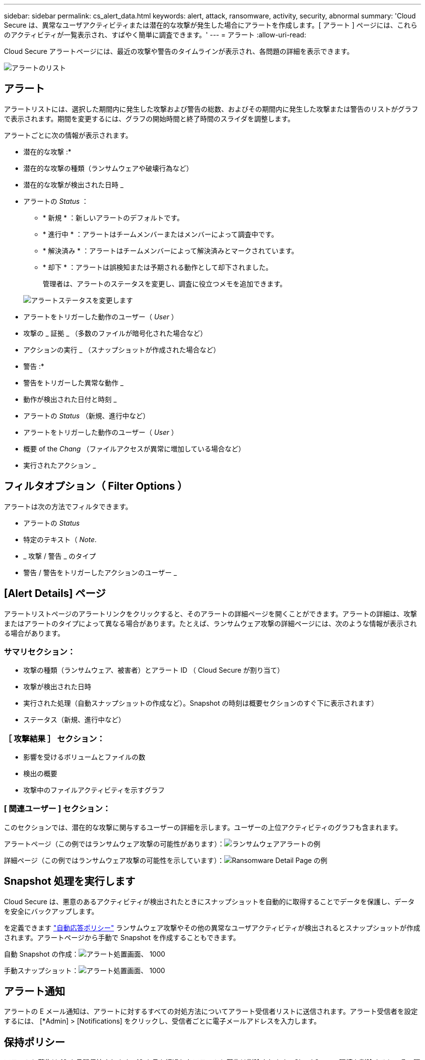 ---
sidebar: sidebar 
permalink: cs_alert_data.html 
keywords: alert, attack, ransomware, activity, security, abnormal 
summary: 'Cloud Secure は、異常なユーザアクティビティまたは潜在的な攻撃が発生した場合にアラートを作成します。[ アラート ] ページには、これらのアクティビティが一覧表示され、すばやく簡単に調査できます。' 
---
= アラート
:allow-uri-read: 


[role="lead"]
Cloud Secure アラートページには、最近の攻撃や警告のタイムラインが表示され、各問題の詳細を表示できます。

image:CloudSecureAlertsListPage.png["アラートのリスト"]



== アラート

アラートリストには、選択した期間内に発生した攻撃および警告の総数、およびその期間内に発生した攻撃または警告のリストがグラフで表示されます。期間を変更するには、グラフの開始時間と終了時間のスライダを調整します。

アラートごとに次の情報が表示されます。

* 潜在的な攻撃 :*

* 潜在的な攻撃の種類（ランサムウェアや破壊行為など）
* 潜在的な攻撃が検出された日時 _
* アラートの _Status_ ：
+
** * 新規 * ：新しいアラートのデフォルトです。
** * 進行中 * ：アラートはチームメンバーまたはメンバーによって調査中です。
** * 解決済み * ：アラートはチームメンバーによって解決済みとマークされています。
** * 却下 * ：アラートは誤検知または予期される動作として却下されました。
+
管理者は、アラートのステータスを変更し、調査に役立つメモを追加できます。

+
image:CloudSecureChangeAlertStatus.png["アラートステータスを変更します"]



* アラートをトリガーした動作のユーザー（ _User_ ）
* 攻撃の _ 証拠 _ （多数のファイルが暗号化された場合など）
* アクションの実行 _ （スナップショットが作成された場合など）


* 警告 :*

* 警告をトリガーした異常な動作 _
* 動作が検出された日付と時刻 _
* アラートの _Status_ （新規、進行中など）
* アラートをトリガーした動作のユーザー（ _User_ ）
* 概要 of the _Chang_ （ファイルアクセスが異常に増加している場合など）
* 実行されたアクション _




== フィルタオプション（ Filter Options ）

アラートは次の方法でフィルタできます。

* アラートの _Status_
* 特定のテキスト（ _Note_.
* _ 攻撃 / 警告 _ のタイプ
* 警告 / 警告をトリガーしたアクションのユーザー _




== [Alert Details] ページ

アラートリストページのアラートリンクをクリックすると、そのアラートの詳細ページを開くことができます。アラートの詳細は、攻撃またはアラートのタイプによって異なる場合があります。たとえば、ランサムウェア攻撃の詳細ページには、次のような情報が表示される場合があります。



=== サマリセクション：

* 攻撃の種類（ランサムウェア、被害者）とアラート ID （ Cloud Secure が割り当て）
* 攻撃が検出された日時
* 実行された処理（自動スナップショットの作成など）。Snapshot の時刻は概要セクションのすぐ下に表示されます）
* ステータス（新規、進行中など）




=== ［ 攻撃結果 ］ セクション：

* 影響を受けるボリュームとファイルの数
* 検出の概要
* 攻撃中のファイルアクティビティを示すグラフ




=== [ 関連ユーザー ] セクション：

このセクションでは、潜在的な攻撃に関与するユーザーの詳細を示します。ユーザーの上位アクティビティのグラフも含まれます。

アラートページ（この例ではランサムウェア攻撃の可能性があります）：image:RansomwareAlertExample.png["ランサムウェアアラートの例"]

詳細ページ（この例ではランサムウェア攻撃の可能性を示しています）：image:RansomwareDetailPageExample.png["Ransomware Detail Page の例"]



== Snapshot 処理を実行します

Cloud Secure は、悪意のあるアクティビティが検出されたときにスナップショットを自動的に取得することでデータを保護し、データを安全にバックアップします。

を定義できます link:cs_automated_response_policies.html["自動応答ポリシー"] ランサムウェア攻撃やその他の異常なユーザアクティビティが検出されるとスナップショットが作成されます。アラートページから手動で Snapshot を作成することもできます。

自動 Snapshot の作成：image:AlertActionsAutomaticExample.png["アラート処置画面、 1000"]

手動スナップショット：image:AlertActionsExample.png["アラート処置画面、 1000"]



== アラート通知

アラートの E メール通知は、アラートに対するすべての対処方法についてアラート受信者リストに送信されます。アラート受信者を設定するには、 [*Admin] > [Notifications] をクリックし、受信者ごとに電子メールアドレスを入力します。



== 保持ポリシー

アラートと警告は 13 カ月間保持されます。13 カ月を経過したアラートと警告は削除されます。Cloud Secure 環境を削除すると、その環境に関連付けられているすべてのデータも削除されます。



== トラブルシューティング

|===
| 問題 | 次の操作を実行します 


| Cloud Secure （ CS ）が作成したスナップショットの場合、 CS スナップショットのパージ / アーカイブ期間はありますか？ | いいえCS スナップショットのパージ / アーカイブ期間は設定されていません。CS スナップショットのパージポリシーを定義する必要があります。を参照してください link:https://library.netapp.com/ecmdocs/ECMP1196819/html/GUID-27D0E37F-5AF1-4AF9-BDEB-9A4B7AF3B4A9.html["ONTAP のドキュメント"] ポリシーの設定方法については、を参照してください。 


| ONTAP では、 1 日に 1 時間ごとに Snapshot が作成される場合があります。Cloud Secure （ CS ）スナップショットは、そのスナップショットに影響を与えますか。CS スナップショットは時間単位のスナップショットを作成しますか？デフォルトの時間単位の Snapshot は停止しますか？ | Cloud Secure Snapshot は 1 時間ごとの Snapshot には影響しません。CS スナップショットでは時間単位のスナップショット領域は使用されず、以前と同様に続行されます。デフォルトの時間単位 Snapshot は停止しません。 


| ONTAP で Snapshot 数が上限に達した場合、どうなるかを確認します。 | 最大 Snapshot 数に達すると、以降の Snapshot 作成が失敗し、 Snapshot がフルであることを示すエラーメッセージが Cloud Secure に表示されます。最も古い Snapshot を削除するには、 Snapshot ポリシーを定義する必要があります。定義しないと、 Snapshot は作成されません。ONTAP 9.3 以前では、ボリュームに格納できる Snapshot コピーは最大 255 個です。ONTAP 9.4 以降では、ボリュームに格納できる Snapshot コピーは最大 1023 個です。の詳細については、 ONTAP のマニュアルを参照してください link:https://docs.netapp.com/ontap-9/index.jsp?topic=%2Fcom.netapp.doc.dot-cm-cmpr-960%2Fvolume__snapshot__autodelete__modify.html["Snapshot 削除ポリシーを設定しています"]。 


| Cloud Secure は Snapshot をまったく作成できません。 | スナップショットの作成に使用されている役割に、 https://docs.netapp.com/us-en/cloudinsights/task_add_collector_svm.html#a-note-about-permissions[proper 権限が割り当てられていることを確認します。Snapshot を作成するための適切なアクセス権を持つ sure _csrole_is create -vserver <vservername> -role csrole -cmddirname "volume snapshot" -access all が作成されていることを確認します 


| Cloud Secure から削除されたあとに再び追加された SVM では、 Snapshot で古いアラートが失敗します。SVM が再び追加されたあとに発生する新しいアラートについては、 Snapshot が作成されます。 | これはまれなシナリオです。この問題が発生した場合は、 ONTAP にログインし、古いアラートに対して手動で Snapshot を作成してください。 


| _Alert Details_page では、 _Take Snapshot_Button の下に「 Last Attempt failed 」エラーが表示されます。エラーにカーソルを合わせると、「 invoke API command has timed out for the data collector with id 」というメッセージが表示されます。 | これは、 SVM の LIF が ONTAP で _DISABLE_STATE になっている場合に、 SVM 管理 IP を介して Cloud Secure にデータコレクタが追加されたときに発生することがあります。ONTAP で特定の LIF を有効にし、 trigger_take Cloud Secure で手動でスナップショットを作成します。Snapshot 処理が成功します。 
|===